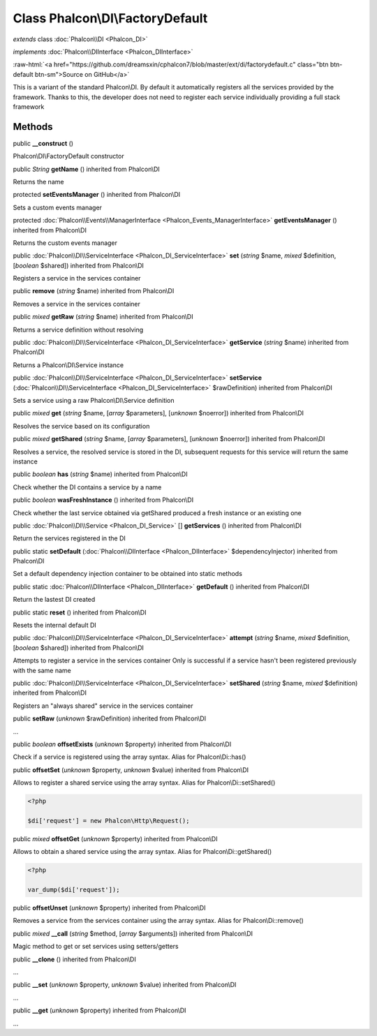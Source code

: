Class **Phalcon\\DI\\FactoryDefault**
=====================================

*extends* class :doc:`Phalcon\\DI <Phalcon_DI>`

*implements* :doc:`Phalcon\\DIInterface <Phalcon_DIInterface>`

.. role:: raw-html(raw)
   :format: html

:raw-html:`<a href="https://github.com/dreamsxin/cphalcon7/blob/master/ext/di/factorydefault.c" class="btn btn-default btn-sm">Source on GitHub</a>`

This is a variant of the standard Phalcon\\DI. By default it automatically registers all the services provided by the framework. Thanks to this, the developer does not need to register each service individually providing a full stack framework


Methods
-------

public  **__construct** ()

Phalcon\\DI\\FactoryDefault constructor



public *String*  **getName** () inherited from Phalcon\\DI

Returns the name



protected  **setEventsManager** () inherited from Phalcon\\DI

Sets a custom events manager



protected :doc:`Phalcon\\Events\\ManagerInterface <Phalcon_Events_ManagerInterface>`  **getEventsManager** () inherited from Phalcon\\DI

Returns the custom events manager



public :doc:`Phalcon\\DI\\ServiceInterface <Phalcon_DI_ServiceInterface>`  **set** (*string* $name, *mixed* $definition, [*boolean* $shared]) inherited from Phalcon\\DI

Registers a service in the services container



public  **remove** (*string* $name) inherited from Phalcon\\DI

Removes a service in the services container



public *mixed*  **getRaw** (*string* $name) inherited from Phalcon\\DI

Returns a service definition without resolving



public :doc:`Phalcon\\DI\\ServiceInterface <Phalcon_DI_ServiceInterface>`  **getService** (*string* $name) inherited from Phalcon\\DI

Returns a Phalcon\\DI\\Service instance



public :doc:`Phalcon\\DI\\ServiceInterface <Phalcon_DI_ServiceInterface>`  **setService** (:doc:`Phalcon\\DI\\ServiceInterface <Phalcon_DI_ServiceInterface>` $rawDefinition) inherited from Phalcon\\DI

Sets a service using a raw Phalcon\\DI\\Service definition



public *mixed*  **get** (*string* $name, [*array* $parameters], [*unknown* $noerror]) inherited from Phalcon\\DI

Resolves the service based on its configuration



public *mixed*  **getShared** (*string* $name, [*array* $parameters], [*unknown* $noerror]) inherited from Phalcon\\DI

Resolves a service, the resolved service is stored in the DI, subsequent requests for this service will return the same instance



public *boolean*  **has** (*string* $name) inherited from Phalcon\\DI

Check whether the DI contains a service by a name



public *boolean*  **wasFreshInstance** () inherited from Phalcon\\DI

Check whether the last service obtained via getShared produced a fresh instance or an existing one



public :doc:`Phalcon\\DI\\Service <Phalcon_DI_Service>` [] **getServices** () inherited from Phalcon\\DI

Return the services registered in the DI



public static  **setDefault** (:doc:`Phalcon\\DIInterface <Phalcon_DIInterface>` $dependencyInjector) inherited from Phalcon\\DI

Set a default dependency injection container to be obtained into static methods



public static :doc:`Phalcon\\DIInterface <Phalcon_DIInterface>`  **getDefault** () inherited from Phalcon\\DI

Return the lastest DI created



public static  **reset** () inherited from Phalcon\\DI

Resets the internal default DI



public :doc:`Phalcon\\DI\\ServiceInterface <Phalcon_DI_ServiceInterface>`  **attempt** (*string* $name, *mixed* $definition, [*boolean* $shared]) inherited from Phalcon\\DI

Attempts to register a service in the services container Only is successful if a service hasn't been registered previously with the same name



public :doc:`Phalcon\\DI\\ServiceInterface <Phalcon_DI_ServiceInterface>`  **setShared** (*string* $name, *mixed* $definition) inherited from Phalcon\\DI

Registers an "always shared" service in the services container



public  **setRaw** (*unknown* $rawDefinition) inherited from Phalcon\\DI

...


public *boolean*  **offsetExists** (*unknown* $property) inherited from Phalcon\\DI

Check if a service is registered using the array syntax. Alias for Phalcon\\Di::has()



public  **offsetSet** (*unknown* $property, *unknown* $value) inherited from Phalcon\\DI

Allows to register a shared service using the array syntax. Alias for Phalcon\\Di::setShared() 

.. code-block:: php

    <?php

    $di['request'] = new Phalcon\Http\Request();




public *mixed*  **offsetGet** (*unknown* $property) inherited from Phalcon\\DI

Allows to obtain a shared service using the array syntax. Alias for Phalcon\\Di::getShared() 

.. code-block:: php

    <?php

    var_dump($di['request']);




public  **offsetUnset** (*unknown* $property) inherited from Phalcon\\DI

Removes a service from the services container using the array syntax. Alias for Phalcon\\Di::remove()



public *mixed*  **__call** (*string* $method, [*array* $arguments]) inherited from Phalcon\\DI

Magic method to get or set services using setters/getters



public  **__clone** () inherited from Phalcon\\DI

...


public  **__set** (*unknown* $property, *unknown* $value) inherited from Phalcon\\DI

...


public  **__get** (*unknown* $property) inherited from Phalcon\\DI

...


